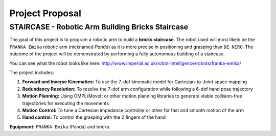 ====
Project Proposal
====

STAIRCASE - Robotic Arm Building Bricks Staircase
====

The goal of this project is to program a robotic arm to build a **bricks staircase**. The robot used will most likely be the ``FRANKA Emika`` robotic arm (nicknamed *Panda*) as it is more precise in positioning and grasping than ``DE NIRO``. The outcome of the project will be demonstrated by performing a fully autonomous building of a staircase. 

You can see what the robot looks like here: http://www.imperial.ac.uk/robot-intelligence/robots/franka-emika/

The project includes:

1. **Forward and Inverse Kinematics:** To use the 7-dof kinematic model for Cartesian-to-Joint space mapping
2. **Redundancy Resolution:** To resolve the 7-dof arm configuration while following a 6-dof hand pose trajectory
3. **Motion Planning:** Using OMPL/MoveIt or other motion planning libraries to generate viable collision-free trajectories for executing the movements
4. **Motion Control:** To tune a Cartesian impedance controller or other for fast and smooth motion of the arm
5. **Hand control:** To control the grasping with the 2 fingers of the hand

**Equipment:** ``FRANKA Emika`` (Panda) and bricks.
